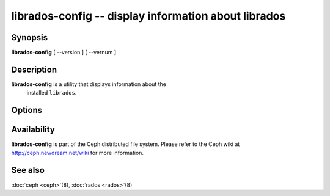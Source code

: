 =======================================================
 librados-config -- display information about librados
=======================================================

.. program:: librados-config

Synopsis
========

| **librados-config** [ --version ] [ --vernum ]


Description
===========

**librados-config** is a utility that displays information about the
  installed ``librados``.


Options
=======

.. option:: --version

   Display ``librados`` version

.. option:: --vernum

   Display the ``librados`` version code


Availability
============

**librados-config** is part of the Ceph distributed file system.
Please refer to the Ceph wiki at http://ceph.newdream.net/wiki for
more information.


See also
========

:doc:`ceph <ceph>`\(8),
:doc:`rados <rados>`\(8)
